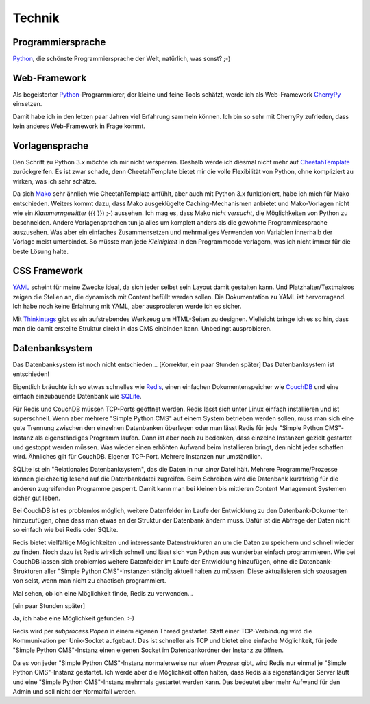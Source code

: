 #######
Technik
#######

.. index::
  Python

==================
Programmiersprache
==================

Python_, die schönste Programmiersprache der Welt, natürlich, was sonst? ;-)


.. index::
  Python
  Webframework
  CherryPy

=============
Web-Framework
=============

Als begeisterter Python_-Programmierer, der kleine und feine Tools schätzt,
werde ich als Web-Framework CherryPy_ einsetzen.

Damit habe ich in den letzen paar Jahren viel Erfahrung sammeln können.
Ich bin so sehr mit CherryPy zufrieden, dass kein anderes Web-Framework in
Frage kommt.


.. index::
  Vorlage
  CheetahTemplate
  Mako
  Python

===============
Vorlagensprache
===============

Den Schritt zu Python 3.x möchte ich mir nicht versperren.
Deshalb werde ich diesmal nicht mehr auf CheetahTemplate_ zurückgreifen.
Es ist zwar schade, denn CheetahTemplate bietet mir die volle Flexibilität
von Python, ohne kompliziert zu wirken, was ich sehr schätze.

Da sich Mako_ sehr ähnlich wie CheetahTemplate anfühlt, aber auch mit
Python 3.x funktioniert, habe ich mich für Mako entschieden. Weiters kommt dazu,
dass Mako ausgeklügelte Caching-Mechanismen anbietet und Mako-Vorlagen nicht wie
ein *Klammerngewitter* ({{ }}) ;-) aussehen.
Ich mag es, dass Mako *nicht versucht*, die Möglichkeiten von Python zu
beschneiden. Andere Vorlagensprachen tun ja alles um komplett anders als die
gewohnte Programmiersprache auszusehen. Was aber ein einfaches Zusammensetzen
und mehrmaliges Verwenden von Variablen innerhalb der Vorlage meist unterbindet.
So müsste man jede *Kleinigkeit* in den Programmcode verlagern, was ich nicht
immer für die beste Lösung halte.


.. index::
  YAML
  Thingintags
  Textmakro
  HTML

=============
CSS Framework
=============

YAML_ scheint für meine Zwecke ideal, da sich jeder selbst sein Layout
damit gestalten kann. Und Platzhalter/Textmakros zeigen die Stellen an,
die dynamisch mit Content befüllt werden sollen.
Die Dokumentation zu YAML ist hervorragend.
Ich habe noch keine Erfahrung mit YAML, aber ausprobieren werde ich es sicher.

Mit Thinkintags_ gibt es ein aufstrebendes Werkzeug um HTML-Seiten
zu designen. Vielleicht bringe ich es so hin, dass man die damit
erstellte Struktur direkt in das CMS einbinden kann. Unbedingt ausprobieren.


.. index::
  Datenbank
  SQLite
  CouchDB
  Redis

===============
Datenbanksystem
===============

Das Datenbanksystem ist noch nicht entschieden... [Korrektur, ein paar Stunden
später] Das Datenbanksystem ist entschieden!

Eigentlich bräuchte ich so etwas schnelles wie Redis_, einen einfachen
Dokumentenspeicher wie CouchDB_ und eine einfach einzubauende Datenbank
wie SQLite_.

Für Redis und CouchDB müssen TCP-Ports geöffnet werden. Redis lässt sich unter
Linux einfach installieren und ist superschnell. Wenn aber mehrere
"Simple Python CMS" auf einem System betrieben werden sollen,
muss man sich eine gute Trennung zwischen den einzelnen Datenbanken
überlegen oder man lässt Redis für jede "Simple Python CMS"-Instanz
als eigenständiges Programm laufen.
Dann ist aber noch zu bedenken, dass einzelne Instanzen gezielt gestartet
und gestoppt werden müssen. Was wieder einen erhöhten Aufwand beim
Installieren bringt, den nicht jeder schaffen wird. Ähnliches gilt für
CouchDB. Eigener TCP-Port. Mehrere Instanzen nur umständlich.

SQLite ist ein "Relationales Datenbanksystem", das die Daten in nur *einer*
Datei hält. Mehrere Programme/Prozesse können gleichzeitig lesend auf die
Datenbankdatei zugreifen.
Beim Schreiben wird die Datenbank kurzfristig für die anderen zugreifenden
Programme gesperrt.
Damit kann man bei kleinen bis mittleren Content Management Systemen
sicher gut leben.

Bei CouchDB ist es problemlos möglich, weitere Datenfelder im Laufe der
Entwicklung zu den Datenbank-Dokumenten hinzuzufügen, ohne dass man etwas
an der Struktur der Datenbank ändern muss. Dafür ist die Abfrage der Daten
nicht so einfach wie bei Redis oder SQLite.

Redis bietet vielfältige Möglichkeiten und interessante Datenstrukturen an um
die Daten zu speichern und schnell wieder zu finden.
Noch dazu ist Redis wirklich schnell und lässt sich von Python aus wunderbar
einfach programmieren. Wie bei CouchDB lassen sich problemlos weitere
Datenfelder im Laufe der Entwicklung hinzufügen, ohne die Datenbank-Strukturen
aller "Simple Python CMS"-Instanzen ständig aktuell halten zu müssen. Diese
aktualisieren sich sozusagen von selst, wenn man nicht zu chaotisch programmiert.

Mal sehen, ob ich eine Möglichkeit finde, Redis zu verwenden...

[ein paar Stunden später]

Ja, ich habe eine Möglichkeit gefunden. :-)

Redis wird per `subprocess.Popen` in einem eigenen Thread gestartet. Statt
einer TCP-Verbindung wird die Kommunikation per Unix-Socket aufgebaut. Das ist
schneller als TCP und bietet eine einfache Möglichkeit, für jede
"Simple Python CMS"-Instanz einen eigenen Socket im Datenbankordner der
Instanz zu öffnen.

Da es von jeder "Simple Python CMS"-Instanz normalerweise nur *einen Prozess*
gibt, wird Redis nur einmal je "Simple Python CMS"-Instanz gestartet.
Ich werde aber die Möglichkeit offen halten, dass Redis als eigenständiger
Server läuft und eine "Simple Python CMS"-Instanz mehrmals
gestartet werden kann. Das bedeutet aber mehr Aufwand für den Admin
und soll nicht der Normalfall werden.







.. _Python: http://www.python.org/
.. _CherryPy: http://www.cherrypy.org/
.. _CheetahTemplate: http://www.cheetahtemplate.org/
.. _Mako: http://www.makotemplates.org/
.. _YAML: http://www.yaml.de/
.. _Thinkintags: http://www.thinkintags.com/
.. _Redis: http://redis.io/
.. _CouchDB: http://couchdb.apache.org/
.. _SQLite: http://www.sqlite.org/










